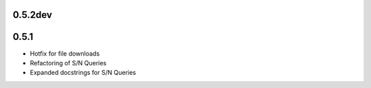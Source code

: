 0.5.2dev
========

0.5.1
=====

- Hotfix for file downloads
- Refactoring of S/N Queries
- Expanded docstrings for S/N Queries